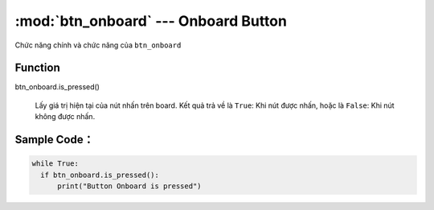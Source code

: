:mod:`btn_onboard` --- Onboard Button
=============================================

.. module:: btn_onboard
    :synopsis: Onboard Button

Chức năng chính và chức năng của ``btn_onboard``

Function
----------------------

btn_onboard.is_pressed()

   Lấy giá trị hiện tại của nút nhấn trên board. Kết quả trả về là ``True``: Khi nút được nhấn, hoặc là ``False``: Khi nút không được nhấn.

Sample Code：
----------------------

.. code-block:: python

  
  while True:
    if btn_onboard.is_pressed():
        print("Button Onboard is pressed")